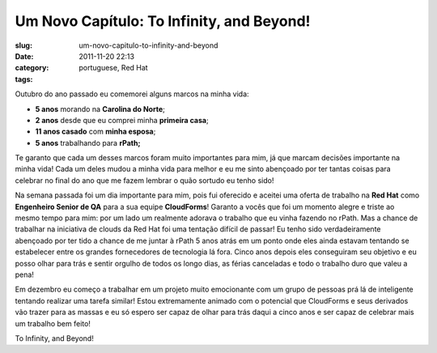 Um Novo Capítulo: To Infinity, and Beyond!
###########################################
:slug: um-novo-capitulo-to-infinity-and-beyond
:date: 2011-11-20 22:13
:category:
:tags: portuguese, Red Hat

|New Chapter|

Outubro do ano passado eu comemorei alguns marcos na minha vida:

-  **5 anos** morando na **Carolina do Norte**;
-  **2 anos** desde que eu comprei minha **primeira casa**;
-  **11 anos casado** com **minha esposa**;
-  **5 anos** trabalhando para **rPath;**

Te garanto que cada um desses marcos foram muito importantes para mim,
já que marcam decisões importante na minha vida! Cada um deles mudou a
minha vida para melhor e eu me sinto abençoado por ter tantas coisas
para celebrar no final do ano que me fazem lembrar o quão sortudo eu
tenho sido!

Na semana passada foi um dia importante para mim, pois fui oferecido e
aceitei uma oferta de trabalho na **Red Hat** como **Engenheiro Senior
de QA** para a sua equipe **CloudForms**! Garanto a vocês que foi um
momento alegre e triste ao mesmo tempo para mim: por um lado um
realmente adorava o trabalho que eu vinha fazendo no rPath. Mas a chance
de trabalhar na iniciativa de clouds da Red Hat foi uma tentação difícil
de passar! Eu tenho sido verdadeiramente abençoado por ter tido a chance
de me juntar à rPath 5 anos atrás em um ponto onde eles ainda estavam
tentando se estabelecer entre os grandes fornecedores de tecnologia lá
fora. Cinco anos depois eles conseguiram seu objetivo e eu posso olhar
para trás e sentir orgulho de todos os longo dias, as férias canceladas
e todo o trabalho duro que valeu a pena!

Em dezembro eu começo a trabalhar em um projeto muito emocionante com um
grupo de pessoas prá lá de inteligente tentando realizar uma tarefa
similar! Estou extremamente animado com o potencial que CloudForms e
seus derivados vão trazer para as massas e eu só espero ser capaz de
olhar para trás daqui a cinco anos e ser capaz de celebrar mais um
trabalho bem feito!

To Infinity, and Beyond!

.. |New Chapter| image:: http://farm5.staticflickr.com/4015/4404707325_3368a9e022_m_d.jpg
   :target: http://www.flickr.com/photos/koalazymonkey/4404707325/
